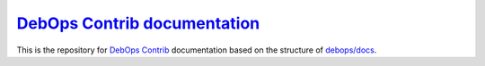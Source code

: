 `DebOps Contrib documentation`_
===============================

|Travis CI| |ReadTheDocs|

.. |Travis CI| image:: https://img.shields.io/travis/debops-contrib/docs.svg?style=flat
   :target: https://travis-ci.org/debops-contrib/docs

.. |ReadTheDocs| image:: https://readthedocs.org/projects/debops-contrib/badge/?version=latest
   :target: https://readthedocs.org/projects/debops-contrib/?badge=latest

This is the repository for `DebOps Contrib`_ documentation based on the
structure of `debops/docs`_.

.. _DebOps Contrib documentation: https://docs.contrib.debops.org/
.. _DebOps Contrib: https://github.com/debops-contrib
.. _`debops/docs`: https://github.com/debops/docs/
.. _Read The Docs: https://readthedocs.org/projects/debops-contrib/
